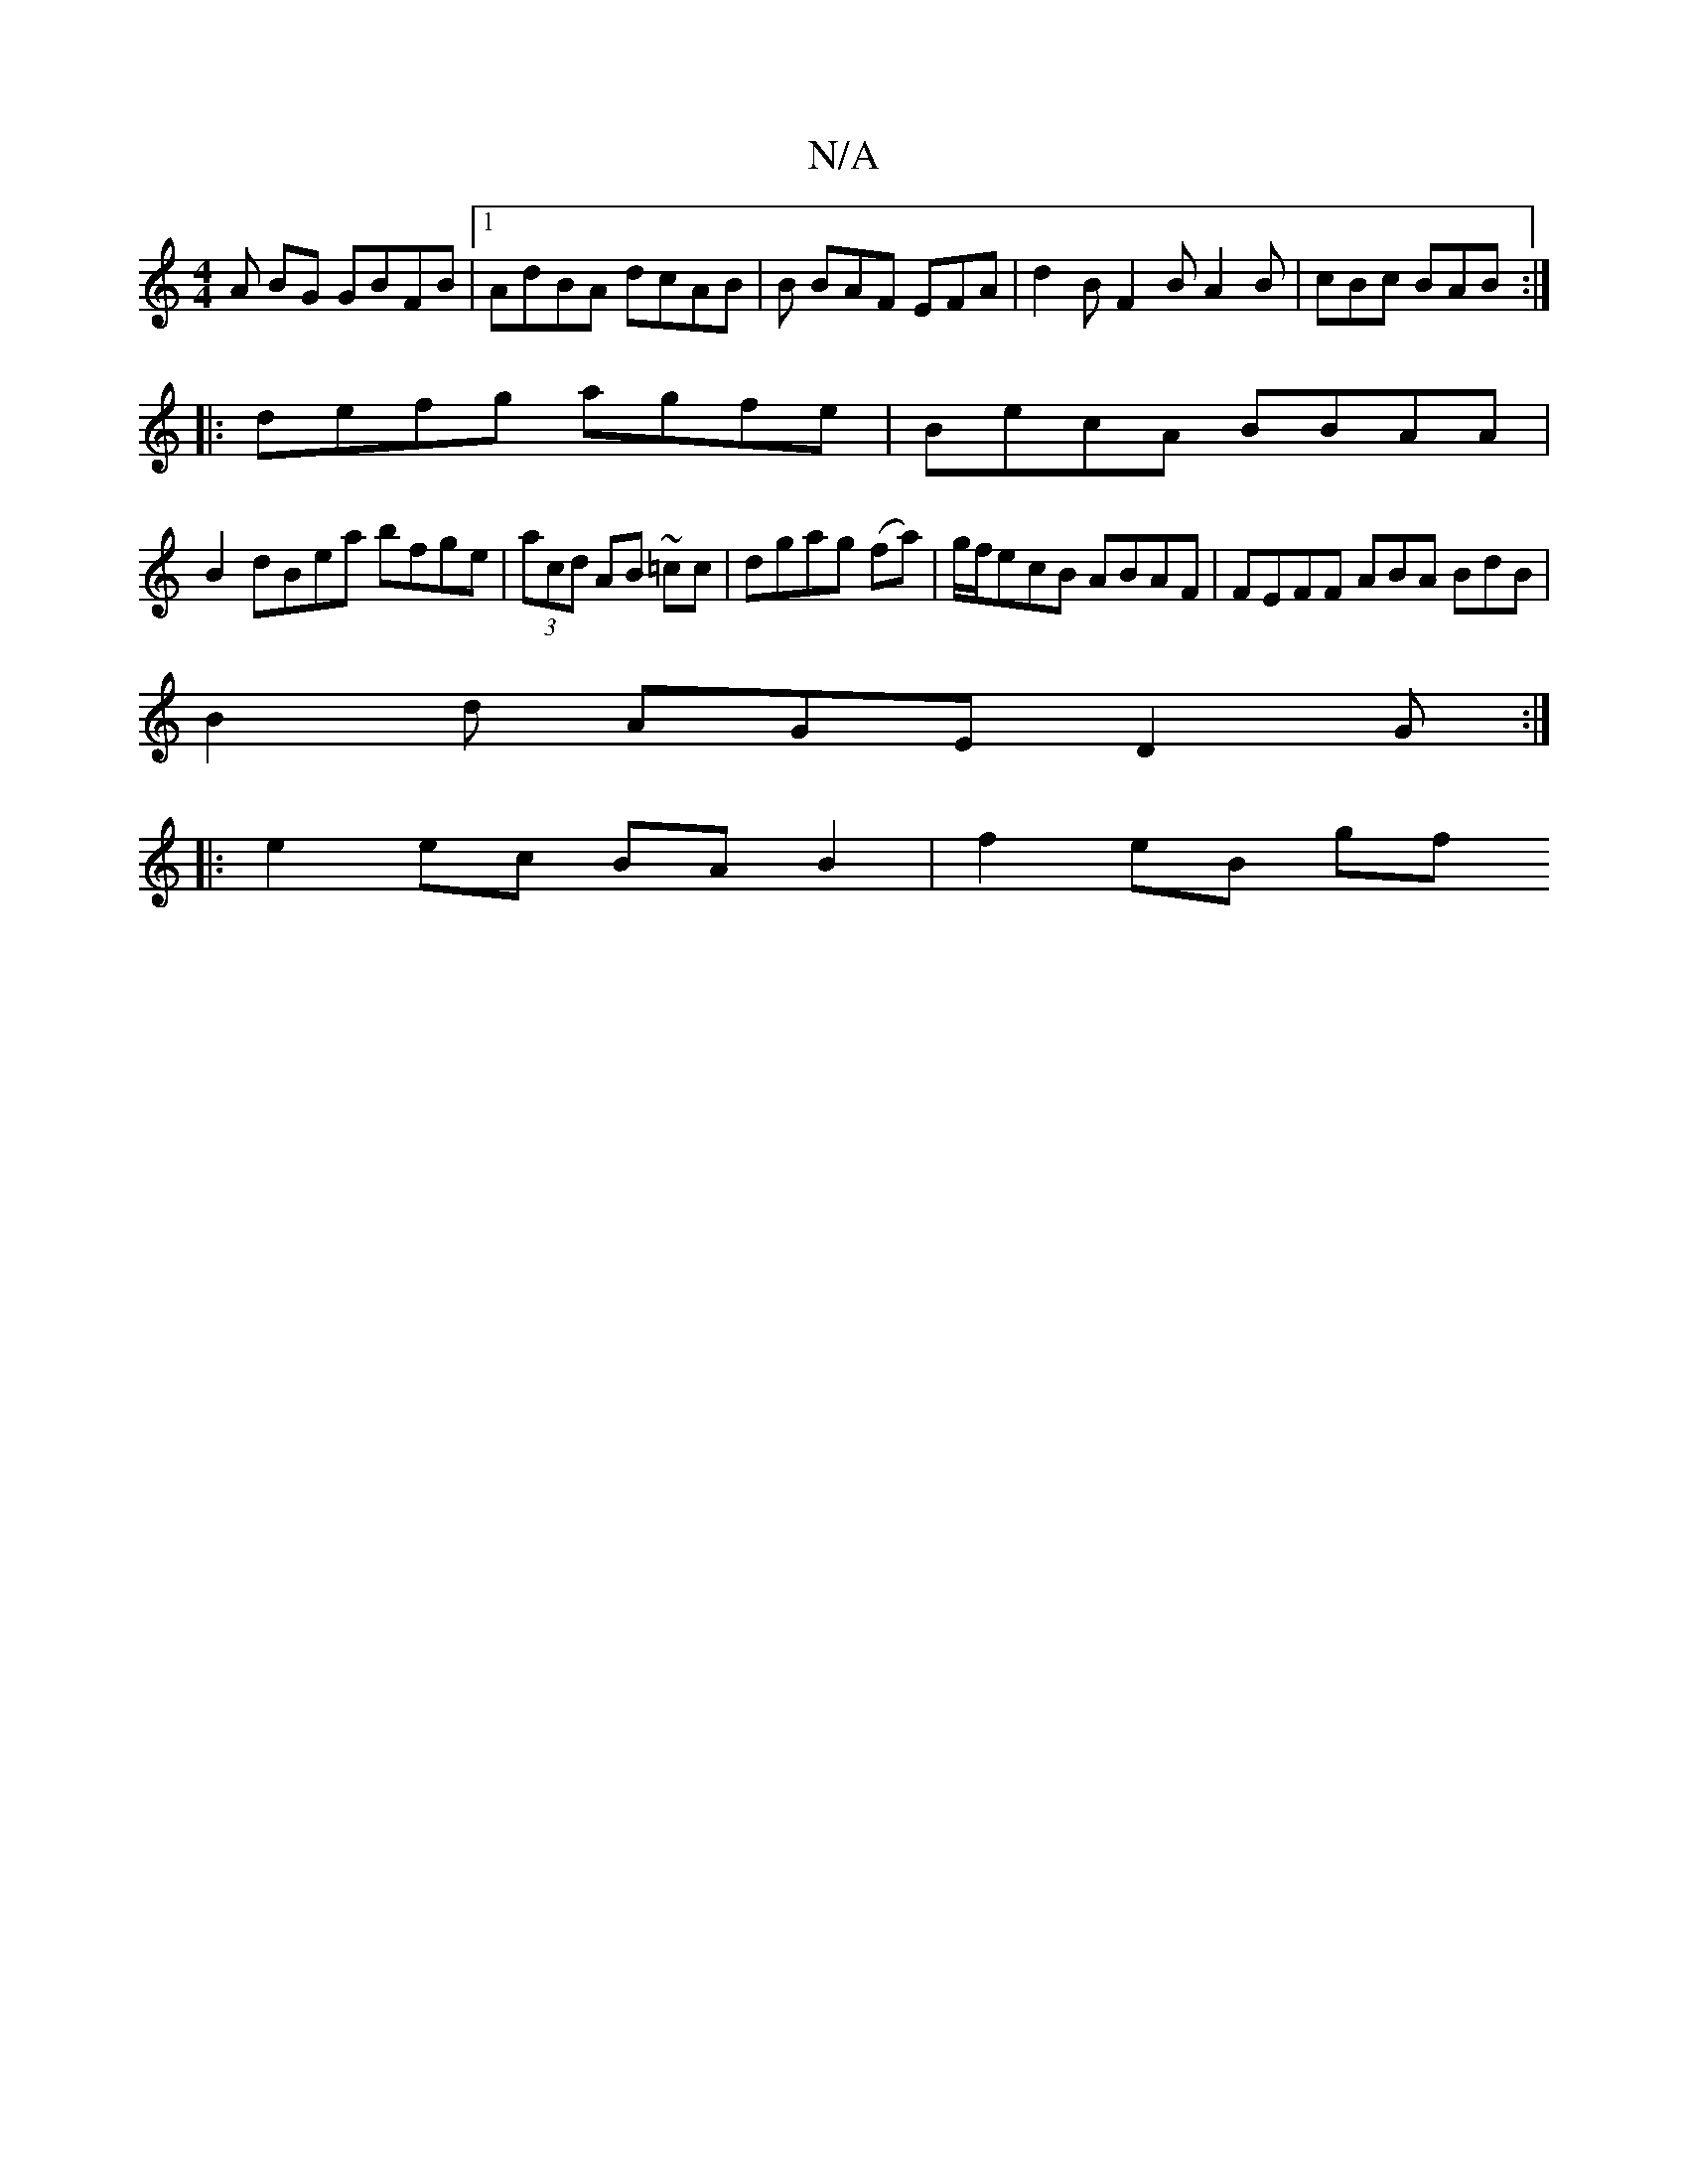 X:1
T:N/A
M:4/4
R:N/A
K:Cmajor
A BG GBFB |[1 AdBA dcAB | B BAF EFA | d2B F2B A2 B | cBc BAB :|
|:defg agfe | BecA BBAA |
B2 dBea bfge | (3acd AB ~=cc | dgag (fa)|g/f/ecB ABAF | FEFF ABA BdB|
B2d AGE D2 G :|
|: e2 ec BA B2 | f2eB gf
